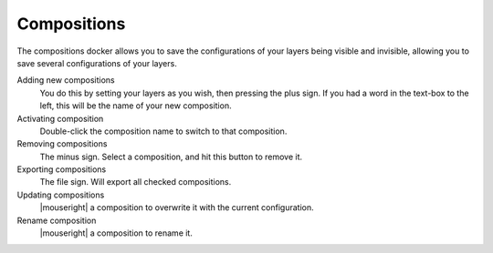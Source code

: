 .. meta::
   :description:
        Overview of the compositions docker.

.. metadata-placeholder

   :authors: - Wolthera van Hövell tot Westerflier <griffinvalley@gmail.com>
             - Scott Petrovic
             - Raghavendra Kamath <raghavendr.raghu@gmail.com>
   :license: GNU free documentation license 1.3 or later.

.. index:: Compositions
.. _compositions_docker:

============
Compositions
============

The compositions docker allows you to save the configurations of your layers being visible and invisible, allowing you to save several configurations of your layers.

.. image:: /images/en/Composition-docker.png

Adding new compositions
    You do this by setting your layers as you wish, then pressing the plus sign.
    If you had a word in the text-box to the left, this will be the name of your new composition.
Activating composition
    Double-click the composition name to switch to that composition.
Removing compositions
    The minus sign. Select a composition, and hit this button to remove it.
Exporting compositions
    The file sign. Will export all checked compositions.
Updating compositions
    |mouseright| a composition to overwrite it with the current configuration.
Rename composition
    |mouseright| a composition to rename it.

